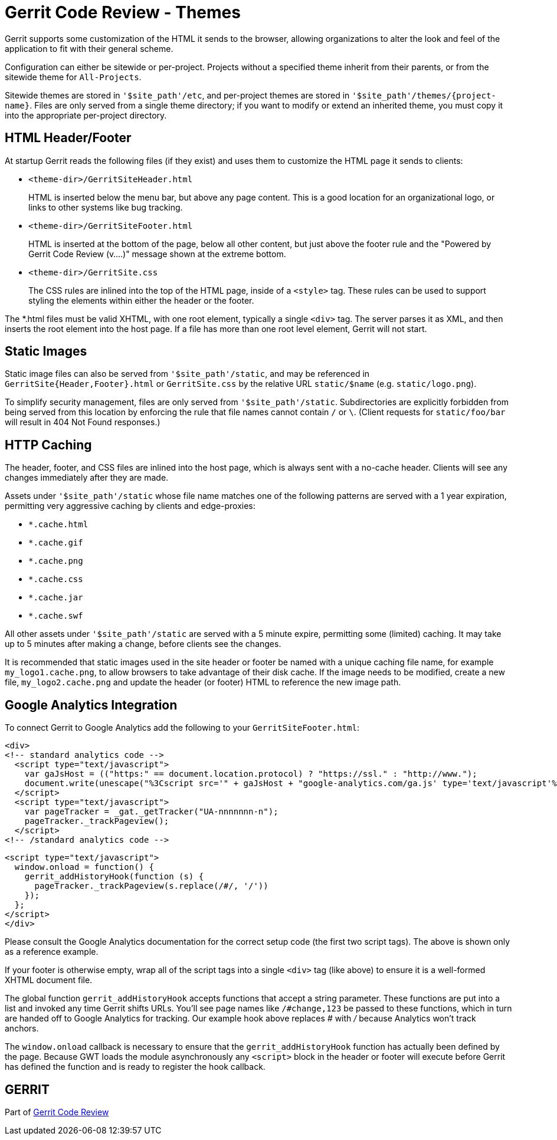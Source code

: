 Gerrit Code Review - Themes
===========================

Gerrit supports some customization of the HTML it sends to
the browser, allowing organizations to alter the look and
feel of the application to fit with their general scheme.

Configuration can either be sitewide or per-project. Projects without a
specified theme inherit from their parents, or from the sitewide theme
for `All-Projects`.

Sitewide themes are stored in `'$site_path'/etc`, and per-project
themes are stored in `'$site_path'/themes/{project-name}`. Files are
only served from a single theme directory; if you want to modify or
extend an inherited theme, you must copy it into the appropriate
per-project directory.

HTML Header/Footer
------------------

At startup Gerrit reads the following files (if they exist) and
uses them to customize the HTML page it sends to clients:

* `<theme-dir>/GerritSiteHeader.html`
+
HTML is inserted below the menu bar, but above any page content.
This is a good location for an organizational logo, or links to
other systems like bug tracking.

* `<theme-dir>/GerritSiteFooter.html`
+
HTML is inserted at the bottom of the page, below all other content,
but just above the footer rule and the "Powered by Gerrit Code
Review (v....)" message shown at the extreme bottom.

* `<theme-dir>/GerritSite.css`
+
The CSS rules are inlined into the top of the HTML page, inside
of a `<style>` tag.  These rules can be used to support styling
the elements within either the header or the footer.

The *.html files must be valid XHTML, with one root element,
typically a single `<div>` tag.  The server parses it as XML, and
then inserts the root element into the host page.  If a file has
more than one root level element, Gerrit will not start.

Static Images
-------------

Static image files can also be served from `'$site_path'/static`,
and may be referenced in `GerritSite{Header,Footer}.html`
or `GerritSite.css` by the relative URL `static/$name`
(e.g. `static/logo.png`).

To simplify security management, files are only served from
`'$site_path'/static`.  Subdirectories are explicitly forbidden from
being served from this location by enforcing the rule that file names
cannot contain `/` or `\`.  (Client requests for `static/foo/bar`
will result in 404 Not Found responses.)

HTTP Caching
------------

The header, footer, and CSS files are inlined into the host page,
which is always sent with a no-cache header.  Clients will see any
changes immediately after they are made.

Assets under `'$site_path'/static` whose file name matches one of the
following patterns are served with a 1 year expiration, permitting
very aggressive caching by clients and edge-proxies:

 * `*.cache.html`
 * `*.cache.gif`
 * `*.cache.png`
 * `*.cache.css`
 * `*.cache.jar`
 * `*.cache.swf`

All other assets under `'$site_path'/static` are served with a 5
minute expire, permitting some (limited) caching.  It may take up
to 5 minutes after making a change, before clients see the changes.

It is recommended that static images used in the site header
or footer be named with a unique caching file name, for example
`my_logo1.cache.png`, to allow browsers to take advantage of their
disk cache.  If the image needs to be modified, create a new file,
`my_logo2.cache.png` and update the header (or footer) HTML to
reference the new image path.

Google Analytics Integration
----------------------------

To connect Gerrit to Google Analytics add the following to your
`GerritSiteFooter.html`:

====
  <div>
  <!-- standard analytics code -->
    <script type="text/javascript">
      var gaJsHost = (("https:" == document.location.protocol) ? "https://ssl." : "http://www.");
      document.write(unescape("%3Cscript src='" + gaJsHost + "google-analytics.com/ga.js' type='text/javascript'%3E%3C/script%3E"));
    </script>
    <script type="text/javascript">
      var pageTracker = _gat._getTracker("UA-nnnnnnn-n");
      pageTracker._trackPageview();
    </script>
  <!-- /standard analytics code -->

  <script type="text/javascript">
    window.onload = function() {
      gerrit_addHistoryHook(function (s) {
        pageTracker._trackPageview(s.replace(/#/, '/'))
      });
    };
  </script>
  </div>
====

Please consult the Google Analytics documentation for the correct
setup code (the first two script tags).  The above is shown only
as a reference example.

If your footer is otherwise empty, wrap all of the script tags into
a single `<div>` tag (like above) to ensure it is a well-formed
XHTML document file.

The global function `gerrit_addHistoryHook` accepts functions that
accept a string parameter.  These functions are put into a list and
invoked any time Gerrit shifts URLs.  You'll see page names like
`/#change,123` be passed to these functions, which in turn
are handed off to Google Analytics for tracking.  Our example hook
above replaces '#' with '/' because Analytics won't track anchors.

The `window.onload` callback is necessary to ensure that the
`gerrit_addHistoryHook` function has actually been defined by the
page.  Because GWT loads the module asynchronously any `<script>`
block in the header or footer will execute before Gerrit has defined
the function and is ready to register the hook callback.

GERRIT
------
Part of link:index.html[Gerrit Code Review]
